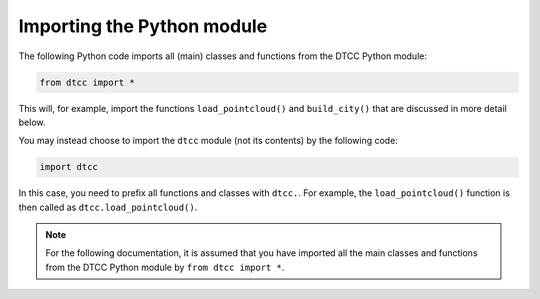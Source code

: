 Importing the Python module
===========================

The following Python code imports all (main) classes and functions from the DTCC Python module:

.. code:: python

    from dtcc import *

This will, for example, import the functions ``load_pointcloud()`` and ``build_city()`` that are discussed in more detail below.

You may instead choose to import the ``dtcc`` module (not its contents) by the following code:

.. code:: python

    import dtcc

In this case, you need to prefix all functions and classes with ``dtcc.``. For example, the ``load_pointcloud()`` function is then called as ``dtcc.load_pointcloud()``.

.. note::

    For the following documentation, it is assumed that you have imported all the main classes and functions from the DTCC Python module by ``from dtcc import *``.

